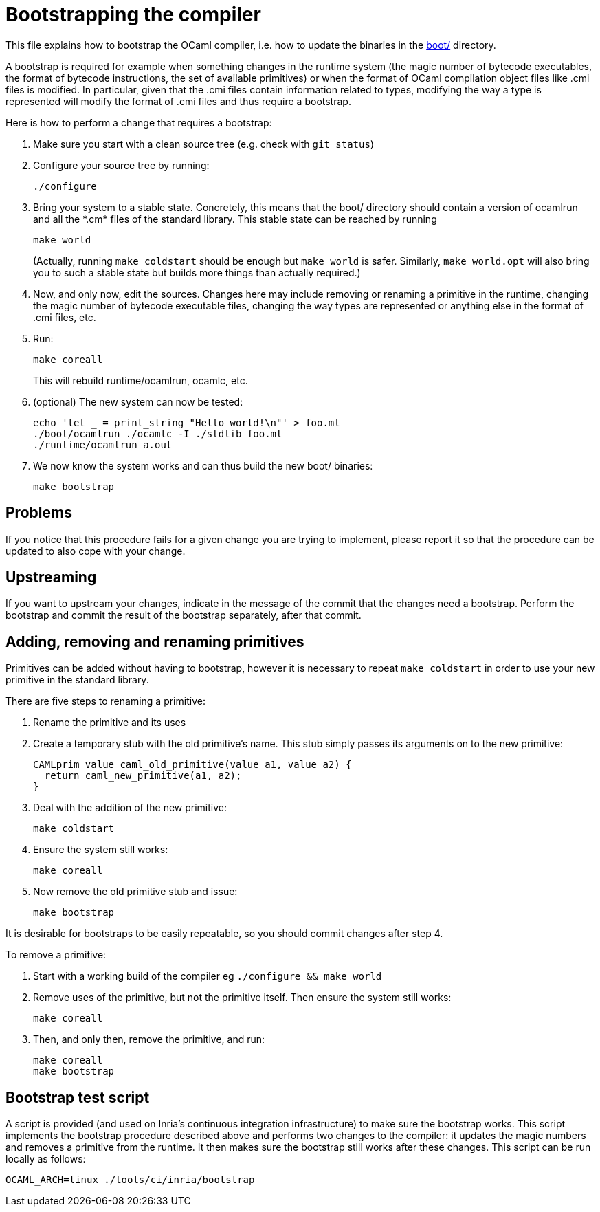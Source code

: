 = Bootstrapping the compiler

This file explains how to bootstrap the OCaml compiler, i.e. how to
update the binaries in the link:boot/[] directory.

A bootstrap is required for example when something changes in the
runtime system (the magic number of bytecode executables, the format of
bytecode instructions, the set of available primitives) or when the
format of OCaml compilation object files like .cmi files is modified. In
particular, given that the .cmi files contain information related to
types, modifying the way a type is represented will modify the format
of .cmi files and thus require a bootstrap.

Here is how to perform a change that requires a bootstrap:

1. Make sure you start with a clean source tree (e.g. check with
   `git status`)

2. Configure your source tree by running:

        ./configure

3. Bring your system to a stable state. Concretely, this means that the
   boot/ directory should contain a version of ocamlrun and all the
   \*.cm* files of the standard library. This stable state can be reached
   by running

        make world
+
(Actually, running `make coldstart` should be enough but `make world` is
safer. Similarly, `make world.opt` will also bring you to such a stable
state but builds more things than actually required.)

4. Now, and only now, edit the sources. Changes here may include removing
   or renaming a primitive in the runtime, changing the magic
   number of bytecode executable files, changing the way types are
   represented or anything else in the format of .cmi files, etc.

5. Run:

        make coreall
+
This will rebuild runtime/ocamlrun, ocamlc, etc.

6. (optional) The new system can now be tested:

        echo 'let _ = print_string "Hello world!\n"' > foo.ml
        ./boot/ocamlrun ./ocamlc -I ./stdlib foo.ml
        ./runtime/ocamlrun a.out

7. We now know the system works and can thus build the new boot/
   binaries:

        make bootstrap

== Problems

If you notice that this procedure fails for a given change you are
trying to implement, please report it so that the procedure can be
updated to also cope with your change.

== Upstreaming

If you want to upstream your changes, indicate in the message of the
commit that the changes need a bootstrap. Perform the bootstrap and
commit the result of the bootstrap separately, after that commit.

== Adding, removing and renaming primitives

Primitives can be added without having to bootstrap, however it is necessary
to repeat `make coldstart` in order to use your new primitive in the standard
library.

There are five steps to renaming a primitive:

1. Rename the primitive and its uses

2. Create a temporary stub with the old primitive’s name. This stub simply
   passes its arguments on to the new primitive:

        CAMLprim value caml_old_primitive(value a1, value a2) {
          return caml_new_primitive(a1, a2);
        }

3. Deal with the addition of the new primitive:

        make coldstart

4. Ensure the system still works:

        make coreall

5. Now remove the old primitive stub and issue:

        make bootstrap

It is desirable for bootstraps to be easily repeatable, so you should commit
changes after step 4.

To remove a primitive:

1. Start with a working build of the compiler eg `./configure && make world`

2. Remove uses of the primitive, but not the primitive itself. Then ensure the system still works:

        make coreall

3. Then, and only then, remove the primitive, and run:

        make coreall
        make bootstrap

== Bootstrap test script

A script is provided (and used on Inria’s continuous
integration infrastructure) to make sure the bootstrap works. This
script implements the bootstrap procedure described above and performs
two changes to the compiler: it updates the magic numbers and removes
a primitive from the runtime. It then makes sure the bootstrap still
works after these changes. This script can be run locally as follows:

        OCAML_ARCH=linux ./tools/ci/inria/bootstrap
